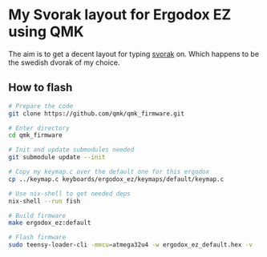 * My Svorak layout for Ergodox EZ using QMK
The aim is to get a decent layout for typing [[http://aoeu.info/][svorak]] on. Which happens to be
the swedish dvorak of my choice.

[[https://raw.githubusercontent.com/etu/ergodox-keymaps/master/qmk_ez_svorak/layout.png]]

** How to flash
#+BEGIN_SRC bash
# Prepare the code
git clone https://github.com/qmk/qmk_firmware.git

# Enter directory
cd qmk_firmware

# Init and update submodules needed
git submodule update --init

# Copy my keymap.c over the default one for this ergodox
cp ../keymap.c keyboards/ergodox_ez/keymaps/default/keymap.c

# Use nix-shell to get needed deps
nix-shell --run fish

# Build firmware
make ergodox_ez:default

# Flash firmware
sudo teensy-loader-cli -mmcu=atmega32u4 -w ergodox_ez_default.hex -v
#+END_SRC
